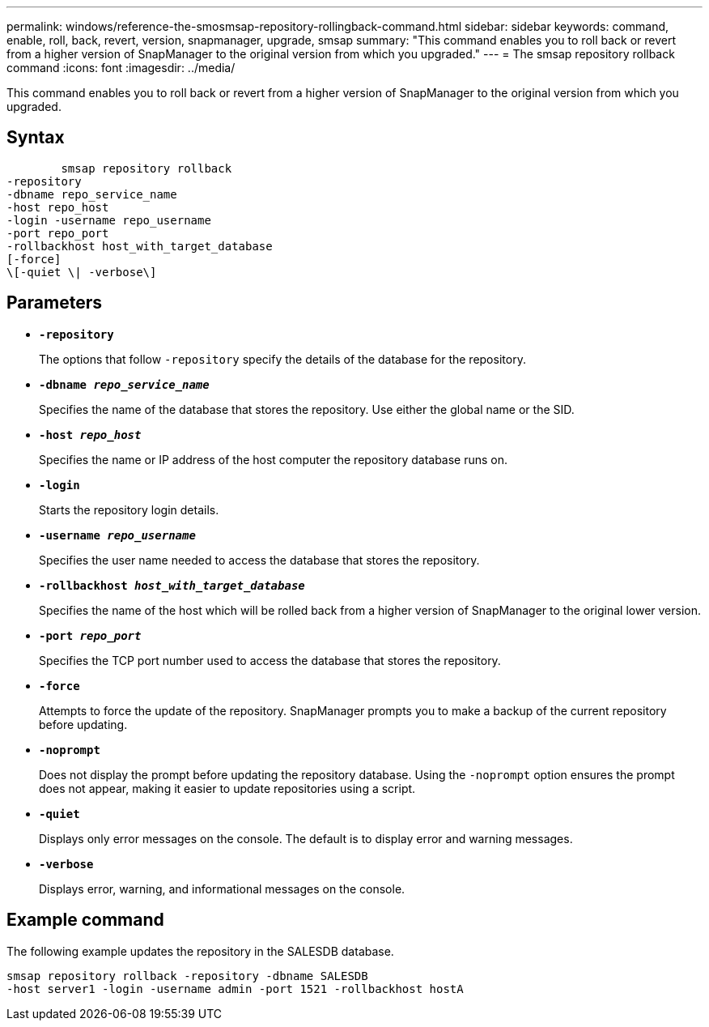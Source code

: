 ---
permalink: windows/reference-the-smosmsap-repository-rollingback-command.html
sidebar: sidebar
keywords: command, enable, roll, back, revert, version, snapmanager, upgrade, smsap
summary: "This command enables you to roll back or revert from a higher version of SnapManager to the original version from which you upgraded."
---
= The smsap repository rollback command
:icons: font
:imagesdir: ../media/

[.lead]
This command enables you to roll back or revert from a higher version of SnapManager to the original version from which you upgraded.

== Syntax

----

        smsap repository rollback
-repository
-dbname repo_service_name
-host repo_host
-login -username repo_username
-port repo_port
-rollbackhost host_with_target_database
[-force]
\[-quiet \| -verbose\]
----

== Parameters

* *`-repository`*
+
The options that follow `-repository` specify the details of the database for the repository.

* *`-dbname _repo_service_name_`*
+
Specifies the name of the database that stores the repository. Use either the global name or the SID.

* *`-host _repo_host_`*
+
Specifies the name or IP address of the host computer the repository database runs on.

* *`-login`*
+
Starts the repository login details.

* *`-username _repo_username_`*
+
Specifies the user name needed to access the database that stores the repository.

* *`-rollbackhost _host_with_target_database_`*
+
Specifies the name of the host which will be rolled back from a higher version of SnapManager to the original lower version.

* *`-port _repo_port_`*
+
Specifies the TCP port number used to access the database that stores the repository.

* *`-force`*
+
Attempts to force the update of the repository. SnapManager prompts you to make a backup of the current repository before updating.

* *`-noprompt`*
+
Does not display the prompt before updating the repository database. Using the `-noprompt` option ensures the prompt does not appear, making it easier to update repositories using a script.

* *`-quiet`*
+
Displays only error messages on the console. The default is to display error and warning messages.

* *`-verbose`*
+
Displays error, warning, and informational messages on the console.

== Example command

The following example updates the repository in the SALESDB database.

----
smsap repository rollback -repository -dbname SALESDB
-host server1 -login -username admin -port 1521 -rollbackhost hostA
----
